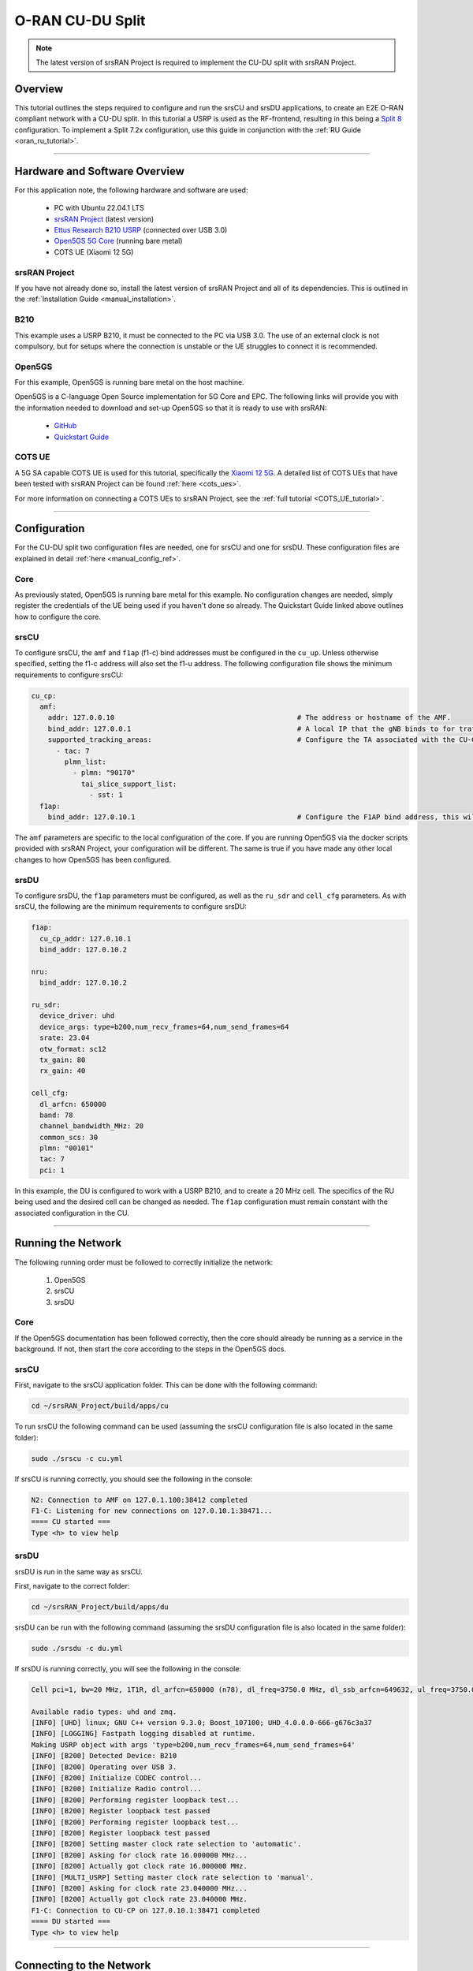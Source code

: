 .. srsRAN Project CU-DU Split

.. _cudu_appnote:

O-RAN CU-DU Split
#################

.. note:: 

  The latest version of srsRAN Project is required to implement the CU-DU split with srsRAN Project.  

Overview
********

This tutorial outlines the steps required to configure and run the srsCU and srsDU applications, to create an E2E O-RAN compliant network with a CU-DU split. In this tutorial a USRP is used as the RF-frontend, resulting in this 
being a `Split 8 <https://www.rcrwireless.com/20210317/5g/exploring-functional-splits-in-5g-ran-tradeoffs-and-use-cases-reader-forum#:~:text=Split%208%3A%20PHY%2DRF%20split.%C2%A0>`_ configuration. 
To implement a Split 7.2x configuration, use this guide in conjunction with the :ref:`RU Guide <oran_ru_tutorial>`. 

.. figure:: .imgs/cu_du_split.png
  :align: center

----- 

Hardware and Software Overview
******************************

For this application note, the following hardware and software are used:

    - PC with Ubuntu 22.04.1 LTS
    - `srsRAN Project <https://github.com/srsran/srsRAN_project>`_ (latest version)
    - `Ettus Research B210 USRP <https://www.ettus.com/all-products/ub210-kit/>`_ (connected over USB 3.0)
    - `Open5GS 5G Core <https://open5gs.org/>`_ (running bare metal)
    - COTS UE (Xiaomi 12 5G)


srsRAN Project
==============

If you have not already done so, install the latest version of srsRAN Project and all of its dependencies. This is outlined in the :ref:`Installation Guide <manual_installation>`. 

B210
====

This example uses a USRP B210, it must be connected to the PC via USB 3.0. The use of an external clock is not compulsory, but for setups where the connection is unstable or the UE struggles to connect it is recommended. 

Open5GS
=======

For this example, Open5GS is running bare metal on the host machine. 

Open5GS is a C-language Open Source implementation for 5G Core and EPC. The following links will provide you 
with the information needed to download and set-up Open5GS so that it is ready to use with srsRAN: 

    - `GitHub <https://github.com/open5gs/open5gs>`_ 
    - `Quickstart Guide <https://open5gs.org/open5gs/docs/guide/01-quickstart/>`_

COTS UE
=======

A 5G SA capable COTS UE is used for this tutorial, specifically the `Xiaomi 12 5G <https://www.mi.com/es/product/xiaomi-12/specs/>`_. A detailed list of COTS UEs that have been tested with srsRAN Project can be found :ref:`here <cots_ues>`.

For more information on connecting a COTS UEs to srsRAN Project, see the :ref:`full tutorial <COTS_UE_tutorial>`. 

------


Configuration
*************

For the CU-DU split two configuration files are needed, one for srsCU and one for srsDU. These configuration files are explained in detail :ref:`here <manual_config_ref>`. 

Core
====

As previously stated, Open5GS is running bare metal for this example. No configuration changes are needed, simply register the credentials of the UE being used if you haven't done so already. The Quickstart Guide linked above outlines how to configure the core. 

srsCU
=====

To configure srsCU, the ``amf`` and ``f1ap`` (f1-c) bind addresses must be configured in the ``cu_up``. Unless otherwise specified, setting the f1-c address will also set the f1-u address. The following configuration file shows the minimum requirements to configure srsCU: 

.. code-block:: yaml

  cu_cp:
    amf:
      addr: 127.0.0.10                                            # The address or hostname of the AMF.
      bind_addr: 127.0.0.1                                        # A local IP that the gNB binds to for traffic from the AMF.
      supported_tracking_areas:                                   # Configure the TA associated with the CU-CP
        - tac: 7                        
          plmn_list:
            - plmn: "90170"
              tai_slice_support_list:
                - sst: 1
    f1ap:
      bind_addr: 127.0.10.1                                       # Configure the F1AP bind address, this will enable the CU-cp to connect to the DU


The ``amf`` parameters are specific to the local configuration of the core. If you are running Open5GS via the docker scripts provided with srsRAN Project, your configuration will be different. The same is true if you have 
made any other local changes to how Open5GS has been configured.  

srsDU
=====

To configure srsDU, the ``f1ap`` parameters must be configured, as well as the ``ru_sdr`` and ``cell_cfg`` parameters. As with srsCU, the following are the minimum requirements to configure srsDU: 

.. code-block:: yaml

  f1ap:
    cu_cp_addr: 127.0.10.1
    bind_addr: 127.0.10.2

  nru: 
    bind_addr: 127.0.10.2

  ru_sdr:
    device_driver: uhd
    device_args: type=b200,num_recv_frames=64,num_send_frames=64
    srate: 23.04
    otw_format: sc12  
    tx_gain: 80
    rx_gain: 40

  cell_cfg:
    dl_arfcn: 650000
    band: 78
    channel_bandwidth_MHz: 20
    common_scs: 30
    plmn: "00101"
    tac: 7
    pci: 1

In this example, the DU is configured to work with a USRP B210, and to create a 20 MHz cell. The specifics of the RU being used and the desired cell can be changed as needed. The ``f1ap`` configuration must remain constant with the associated configuration in the CU. 

------

Running the Network
*******************

The following running order must be followed to correctly initialize the network:

  #. Open5GS
  #. srsCU
  #. srsDU 

Core
====

If the Open5GS documentation has been followed correctly, then the core should already be running as a service in the background. If not, then start the core according to the steps in the Open5GS docs. 

srsCU
=====

First, navigate to the srsCU application folder. This can be done with the following command: 

.. code-block:: bash 

  cd ~/srsRAN_Project/build/apps/cu 

To run srsCU the following command can be used (assuming the srsCU configuration file is also located in the same folder): 

.. code-block:: bash 

  sudo ./srscu -c cu.yml 

If srsCU is running correctly, you should see the following in the console: 

.. code-block:: bash 

  N2: Connection to AMF on 127.0.1.100:38412 completed
  F1-C: Listening for new connections on 127.0.10.1:38471...
  ==== CU started ===
  Type <h> to view help

srsDU
=====

srsDU is run in the same way as srsCU. 

First, navigate to the correct folder: 

.. code-block:: bash 

  cd ~/srsRAN_Project/build/apps/du 

srsDU can be run with the following command (assuming the srsDU configuration file is also located in the same folder): 

.. code-block:: bash 

  sudo ./srsdu -c du.yml 

If srsDU is running correctly, you will see the following in the console:

.. code-block:: bash

  Cell pci=1, bw=20 MHz, 1T1R, dl_arfcn=650000 (n78), dl_freq=3750.0 MHz, dl_ssb_arfcn=649632, ul_freq=3750.0 MHz

  Available radio types: uhd and zmq.
  [INFO] [UHD] linux; GNU C++ version 9.3.0; Boost_107100; UHD_4.0.0.0-666-g676c3a37
  [INFO] [LOGGING] Fastpath logging disabled at runtime.
  Making USRP object with args 'type=b200,num_recv_frames=64,num_send_frames=64'
  [INFO] [B200] Detected Device: B210
  [INFO] [B200] Operating over USB 3.
  [INFO] [B200] Initialize CODEC control...
  [INFO] [B200] Initialize Radio control...
  [INFO] [B200] Performing register loopback test... 
  [INFO] [B200] Register loopback test passed
  [INFO] [B200] Performing register loopback test... 
  [INFO] [B200] Register loopback test passed
  [INFO] [B200] Setting master clock rate selection to 'automatic'.
  [INFO] [B200] Asking for clock rate 16.000000 MHz... 
  [INFO] [B200] Actually got clock rate 16.000000 MHz.
  [INFO] [MULTI_USRP] Setting master clock rate selection to 'manual'.
  [INFO] [B200] Asking for clock rate 23.040000 MHz... 
  [INFO] [B200] Actually got clock rate 23.040000 MHz.
  F1-C: Connection to CU-CP on 127.0.10.1:38471 completed
  ==== DU started ===
  Type <h> to view help


------

Connecting to the Network
*************************

Connecting the COTS UE to the network follows the same steps outlined in :ref:`this tutorial <COTS_UE_tutorial>`. For debugging tips related to this, see both the tutorial the `GitHub Discussions <https://github.com/srsran/srsRAN_Project/discussions>`_. 

Console Outputs
===============

The srsCU console will not display any further automatic outputs once the UE is connected; however, the usual trace and outputs associated with the "vanilla" gNB output can we seen in the srsDU console. 

Typing ``t`` on the srsDU console will result in something similar to the following output once the UE has connected:

.. code-block:: bash 

            |--------------------DL---------------------|-------------------------UL------------------------------
   pci rnti | cqi  ri  mcs  brate   ok  nok  (%)  dl_bs | pusch  rsrp  mcs  brate   ok  nok  (%)    bsr     ta  phr
     1 4601 |  15 1.0   21   9.2k   11    1   8%      0 |  24.2   ovl   26    33k    8    0   0%      0   -81n    0
     1 4601 |  15 1.0   27   429k   84    0   0%      0 |  31.6 -11.5   28   221k   25    0   0%      0      0    7
     1 4601 |  15 1.0   27   686k  119    0   0%      0 |  32.7 -12.4   28   236k   44    0   0%      0   -56n   17
     1 4601 |  15 1.0   27   664k  110    0   0%      0 |  32.1 -12.8   28   353k   46    0   0%     10   -32n   16
     1 4601 |  15 1.0   27   517k   64    0   0%      0 |  33.6 -12.3   28   124k   29    0   0%    198   -40n   17
     1 4601 |  15 1.0   27    60k   36    0   0%      0 |  33.0 -11.8   28   127k   21    0   0%      0   -24n   17